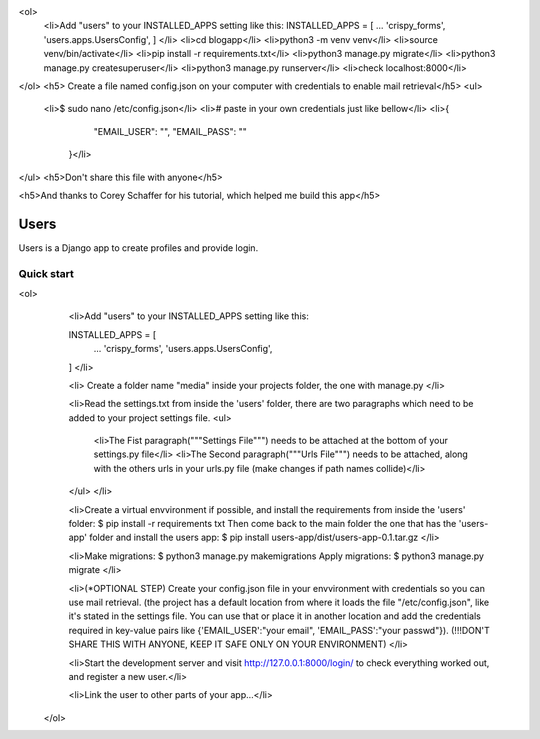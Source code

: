 


<ol>
  <li>Add "users" to your INSTALLED_APPS setting like this:
  INSTALLED_APPS = [
  ...
  'crispy_forms',
  'users.apps.UsersConfig',
  ]
  </li>
  <li>cd blogapp</li>
  <li>python3 -m venv venv</li>
  <li>source venv/bin/activate</li>
  <li>pip install -r requirements.txt</li>
  <li>python3 manage.py migrate</li>
  <li>python3 manage.py createsuperuser</li>
  <li>python3 manage.py runserver</li>
  <li>check localhost:8000</li>
</ol>
<h5> Create a file named config.json on your computer with credentials to enable mail retrieval</h5>
<ul>
  <li>$ sudo nano /etc/config.json</li>
  <li># paste in your own credentials just like bellow</li>
  <li>{
        "EMAIL_USER": "",
        "EMAIL_PASS": ""
    }</li>
</ul>
<h5>Don't share this file with anyone</h5>

<h5>And thanks to Corey Schaffer for his tutorial, which helped me build this app</h5>



=====
Users
=====

Users is a Django app to create profiles and provide login.

Quick start
-----------

<ol>
    <li>Add "users" to your INSTALLED_APPS setting like this:

    INSTALLED_APPS = [
        ...
        'crispy_forms',
        'users.apps.UsersConfig',
    ]
    </li>
    
    <li>
    Create a folder name "media" inside your projects folder, the one with manage.py
    </li>

    <li>Read the settings.txt from inside the 'users' folder, there are two paragraphs which need to be added to your project settings file.
    <ul>
        <li>The Fist paragraph("""Settings File""") needs to be attached at the bottom of your settings.py file</li>
        <li>The Second paragraph("""Urls File""") needs to be attached, along with the others urls in your urls.py file (make changes if path names collide)</li>
    </ul>
    </li>

    <li>Create a virtual envvironment if possible, and install  the requirements from inside the 'users' folder: 
    $ pip install -r requirements txt
    Then come back to the main folder the one that has the 'users-app' folder and install the users app:
    $ pip install users-app/dist/users-app-0.1.tar.gz
    </li>

    <li>Make migrations:
    $ python3 manage.py makemigrations
    Apply migrations:
    $ python3 manage.py migrate
    </li>

    <li>(*OPTIONAL STEP)
    Create your config.json file in your envvironment with credentials so you can use mail retrieval.
    (the project has a default location from where it loads the file "/etc/config.json", like it's stated in the settings file.
    You can use that or place it in another location and add the credentials required in key-value pairs like {'EMAIL_USER':"your email", 'EMAIL_PASS':"your passwd"}).
    (!!!DON'T SHARE THIS WITH ANYONE, KEEP IT SAFE ONLY ON YOUR ENVIRONMENT)
    </li>

    <li>Start the development server and visit http://127.0.0.1:8000/login/ to check everything worked out, and register a new user.</li>

    <li>Link the user to other parts of your app...</li>
 </ol>
